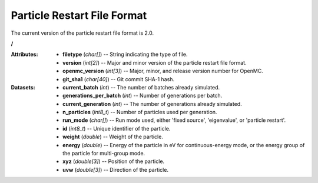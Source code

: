 .. _io_particle_restart:

============================
Particle Restart File Format
============================

The current version of the particle restart file format is 2.0.

**/**

:Attributes: - **filetype** (*char[]*) -- String indicating the type of file.
             - **version** (*int[2]*) -- Major and minor version of the particle
               restart file format.
             - **openmc_version** (*int[3]*) -- Major, minor, and release
               version number for OpenMC.
             - **git_sha1** (*char[40]*) -- Git commit SHA-1 hash.

:Datasets: - **current_batch** (*int*) -- The number of batches already
             simulated.
           - **generations_per_batch** (*int*) -- Number of generations per
             batch.
           - **current_generation** (*int*) -- The number of generations already
             simulated.
           - **n_particles** (*int8_t*) -- Number of particles used per
             generation.
           - **run_mode** (*char[]*) -- Run mode used, either 'fixed source',
             'eigenvalue', or 'particle restart'.
           - **id** (*int8_t*) -- Unique identifier of the particle.
           - **weight** (*double*) -- Weight of the particle.
           - **energy** (*double*) -- Energy of the particle in eV for
             continuous-energy mode, or the energy group of the particle for
             multi-group mode.
           - **xyz** (*double[3]*) -- Position of the particle.
           - **uvw** (*double[3]*) -- Direction of the particle.
